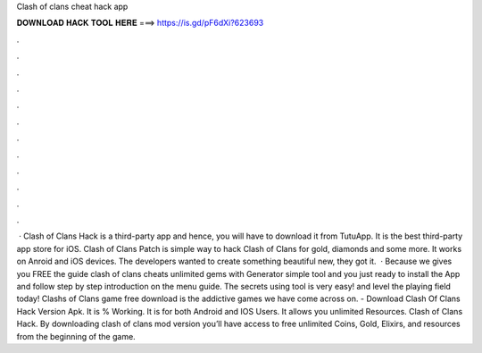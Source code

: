 Clash of clans cheat hack app

𝐃𝐎𝐖𝐍𝐋𝐎𝐀𝐃 𝐇𝐀𝐂𝐊 𝐓𝐎𝐎𝐋 𝐇𝐄𝐑𝐄 ===> https://is.gd/pF6dXi?623693

.

.

.

.

.

.

.

.

.

.

.

.

 · Clash of Clans Hack is a third-party app and hence, you will have to download it from TutuApp. It is the best third-party app store for iOS. Clash of Clans Patch is simple way to hack Clash of Clans for gold, diamonds and some more. It works on Anroid and iOS devices. The developers wanted to create something beautiful new, they got it.  · Because we gives you FREE the guide clash of clans cheats unlimited gems with Generator simple tool and you just ready to install the App and follow step by step introduction on the menu guide. The secrets using tool is very easy! and level the playing field today! Clashs of Clans game free download is the addictive games we have come across on. - Download Clash Of Clans Hack Version Apk. It is % Working. It is for both Android and IOS Users. It allows you unlimited Resources. Clash of Clans Hack. By downloading clash of clans mod version you’ll have access to free unlimited Coins, Gold, Elixirs, and resources from the beginning of the game.